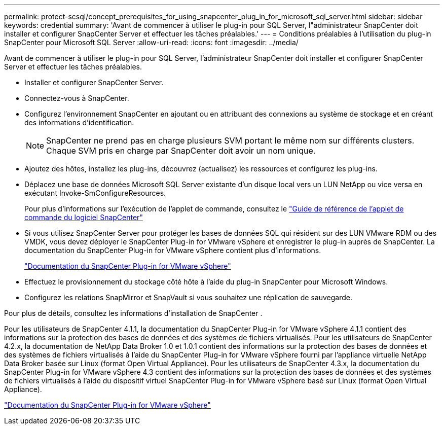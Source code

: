 ---
permalink: protect-scsql/concept_prerequisites_for_using_snapcenter_plug_in_for_microsoft_sql_server.html 
sidebar: sidebar 
keywords: credential 
summary: 'Avant de commencer à utiliser le plug-in pour SQL Server, l"administrateur SnapCenter doit installer et configurer SnapCenter Server et effectuer les tâches préalables.' 
---
= Conditions préalables à l'utilisation du plug-in SnapCenter pour Microsoft SQL Server
:allow-uri-read: 
:icons: font
:imagesdir: ../media/


[role="lead"]
Avant de commencer à utiliser le plug-in pour SQL Server, l'administrateur SnapCenter doit installer et configurer SnapCenter Server et effectuer les tâches préalables.

* Installer et configurer SnapCenter Server.
* Connectez-vous à SnapCenter.
* Configurez l’environnement SnapCenter en ajoutant ou en attribuant des connexions au système de stockage et en créant des informations d’identification.
+

NOTE: SnapCenter ne prend pas en charge plusieurs SVM portant le même nom sur différents clusters.  Chaque SVM pris en charge par SnapCenter doit avoir un nom unique.

* Ajoutez des hôtes, installez les plug-ins, découvrez (actualisez) les ressources et configurez les plug-ins.
* Déplacez une base de données Microsoft SQL Server existante d’un disque local vers un LUN NetApp ou vice versa en exécutant Invoke-SmConfigureResources.
+
Pour plus d'informations sur l'exécution de l'applet de commande, consultez le https://docs.netapp.com/us-en/snapcenter-cmdlets/index.html["Guide de référence de l'applet de commande du logiciel SnapCenter"]

* Si vous utilisez SnapCenter Server pour protéger les bases de données SQL qui résident sur des LUN VMware RDM ou des VMDK, vous devez déployer le SnapCenter Plug-in for VMware vSphere et enregistrer le plug-in auprès de SnapCenter.  La documentation du SnapCenter Plug-in for VMware vSphere contient plus d'informations.
+
https://docs.netapp.com/us-en/sc-plugin-vmware-vsphere/["Documentation du SnapCenter Plug-in for VMware vSphere"]

* Effectuez le provisionnement du stockage côté hôte à l’aide du plug-in SnapCenter pour Microsoft Windows.
* Configurez les relations SnapMirror et SnapVault si vous souhaitez une réplication de sauvegarde.


Pour plus de détails, consultez les informations d'installation de SnapCenter .

Pour les utilisateurs de SnapCenter 4.1.1, la documentation du SnapCenter Plug-in for VMware vSphere 4.1.1 contient des informations sur la protection des bases de données et des systèmes de fichiers virtualisés.  Pour les utilisateurs de SnapCenter 4.2.x, la documentation de NetApp Data Broker 1.0 et 1.0.1 contient des informations sur la protection des bases de données et des systèmes de fichiers virtualisés à l'aide du SnapCenter Plug-in for VMware vSphere fourni par l'appliance virtuelle NetApp Data Broker basée sur Linux (format Open Virtual Appliance).  Pour les utilisateurs de SnapCenter 4.3.x, la documentation du SnapCenter Plug-in for VMware vSphere 4.3 contient des informations sur la protection des bases de données et des systèmes de fichiers virtualisés à l'aide du dispositif virtuel SnapCenter Plug-in for VMware vSphere basé sur Linux (format Open Virtual Appliance).

https://docs.netapp.com/us-en/sc-plugin-vmware-vsphere/["Documentation du SnapCenter Plug-in for VMware vSphere"]
